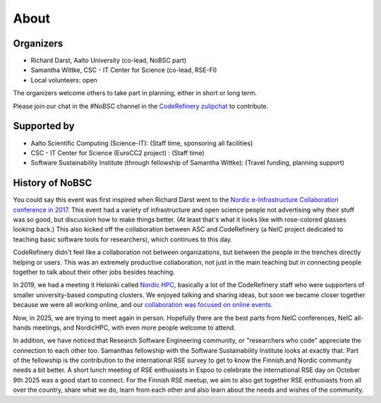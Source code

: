 About
=====

Organizers
----------

* Richard Darst, Aalto University (co-lead, NoBSC part)
* Samantha Wittke, CSC - IT Center for Science (co-lead, RSE-FI)
* Local volunteers: open

The organizers welcome others to take part in planning, either in
short or long term.

Please join our chat in the #NoBSC channel in the `CodeRefinery
zulipchat <https://coderefinery.zulipchat.com>`__ to contribute.


Supported by
------------

* Aalto Scientific Computing (Science-IT): (Staff time, sponsoring all facilities)
* CSC - IT Center for Science (EuroCC2 project) : (Staff time)
* Software Sustainability Institute (through fellowship of Samantha Wittke): (Travel funding, planning support)


History of NoBSC
----------------

You could say this event was first inspired when Richard Darst went to
the `Nordic e-Infrastructure Collaboration conference in 2017
<https://web.archive.org/web/20170915060021/http://neic2017.nordforsk.org/>`__.
This event had a variety of infrastructure and open science people not
advertising why their stuff was so good, but discussion how to make
things better.  (At least that's what it looks like with rose-colored
glasses looking back.)  This also kicked off the collaboration between
ASC and CodeRefinery (a NeIC project dedicated to teaching basic
software tools for researchers), which continues to this day.

CodeRefinery didn't feel like a collaboration not between
organizations, but between the people in the trenches directly helping
or users.  This was an extremely productive collaboration, not just in
the main teaching but in connecting people together to talk about
their other jobs besides teaching.

In 2019, we had a meeting it Helsinki called `Nordic HPC
<https://nordichpc.github.io/2019-11-14-helsinki/>`__, basically a lot
of the CodeRefinery staff who were supporters of smaller
university-based computing clusters.  We enjoyed talking and sharing
ideas, but soon we became closer together because we were all working
online, and our `collaboration was focused on online events
<https://coderefinery.org/workshops/past/>`__.

Now, in 2025, we are trying to meet again in person.  Hopefully there
are the best parts from NeIC conferences, NeIC all-hands meetings,
and NordicHPC, with even more people welcome to attend.

In addition, we have noticed that Research Software Engineering
community, or "researchers who code" appreciate the connection to each
other too.  Samanthas fellowship with the Software Sustainability
Institute looks at exactly that.  Part of the fellowship is the
contribution to the international RSE survey to get to know the
Finnish and Nordic community needs a bit better.  A short lunch
meeting of RSE enthusiasts in Espoo to celebrate the international RSE
day on October 9th 2025 was a good start to connect. For the Finnish
RSE meetup, we aim to also get together RSE enthusiasts from all over
the country, share what we do, learn from each other and also learn
about the needs and wishes of the community.
